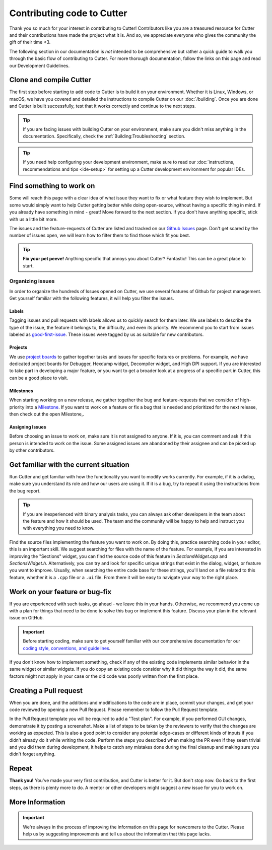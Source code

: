 Contributing code to Cutter
============================

Thank you so much for your interest in contributing to Cutter! Contributors like you are a treasured resource for Cutter and their contributions have made the project what it is. And so, we appreciate everyone who gives the community the gift of their time <3.

The following section in our documentation is *not* intended to be comprehensive but rather a quick guide to walk you through the basic flow of contributing to Cutter. For more thorough documentation, follow the links on this page and read our Development Guidelines.

Clone and compile Cutter
-------------------------
The first step before starting to add code to Cutter is to build it on your environment. Whether it is Linux, Windows, or macOS, we have you covered and detailed the instructions to compile Cutter on our :doc:`/building`. Once you are done and Cutter is built successfully, test that it works correctly and continue to the next steps.

.. tip::
  If you are facing issues with building Cutter on your environment, make sure you didn't miss anything in the documentation. Specifically, check the :ref:`Building:Troubleshooting` section.

.. tip::
  If you need help configuring your development environment, make sure to read our :doc:`instructions, recommendations and tips <ide-setup>` for setting up a Cutter development environment for popular IDEs.



Find something to work on
--------------------------
Some will reach this page with a clear idea of what issue they want to fix or what feature they wish to implement. But some would simply want to help Cutter getting better while doing open-source, without having a specific thing in mind. If you already have something in mind - great! Move forward to the next section. If you don't have anything specific, stick with us a little bit more.

The issues and the feature-requests of Cutter are listed and tracked on our `Github Issues <https://github.com/radareorg/cutter/issues>`_ page. Don't get scared by the number of issues open, we will learn how to filter them to find those which fit you best.

.. tip::
  **Fix your pet peeve!** Anything specific that annoys you about Cutter? Fantastic! This can be a great place to start.


Organizing issues
*******************
In order to organize the hundreds of Issues opened on Cutter, we use several features of Github for project management. Get yourself familiar with the following features, it will help you filter the issues.

Labels
^^^^^^^^
Tagging issues and pull requests with labels allows us to quickly search for them later. We use labels to describe the type of the issue, the feature it belongs to, the difficulty, and even its priority. We recommend you to start from issues labeled as `good-first-issue <https://github.com/radareorg/cutter/issues?q=is%3Aopen+is%3Aissue+label%3A%22good+first+issue%22>`_. These issues were tagged by us as suitable for new contributors.

Projects
^^^^^^^^^^
We use `project boards <https://github.com/radareorg/cutter/projects>`_ to gather together tasks and issues for specific features or problems. For example, we have dedicated project boards for Debugger, Hexdump widget, Decompiler widget, and High DPI support. If you are interested to take part in developing a major feature, or you want to get a broader look at a progress of a specific part in Cutter, this can be a good place to visit.

Milestones
^^^^^^^^^^^^

When starting working on a new release, we gather together the bug and feature-requests that we consider of high-priority into a `Milestone <https://github.com/radareorg/cutter/milestones>`_. If you want to work on a feature or fix a bug that is needed and prioritized for the next release, then check out the open Milestone,.


Assigning Issues
^^^^^^^^^^^^^^^^^^

Before choosing an issue to work on, make sure it is not assigned to anyone. If it is, you can comment and ask if this person is intended to work on the issue. Some assigned issues are abandoned by their assignee and can be picked up by other contributors.



Get familiar with the current situation
----------------------------------------

Run Cutter and get familiar with how the functionality you want to modify works currently. For example, if it is a dialog, make sure you understand its role and how our users are using it. If it is a bug, try to repeat it using the instructions from the bug report.

.. tip::
  If you are inexperienced with binary analysis tasks, you can always ask other developers in the team about the feature and how it should be used. The team and the community will be happy to help and instruct you with everything you need to know. 

Find the source files implementing the feature you want to work on. By doing this, practice searching code in your editor, this is an important skill. We suggest searching for files with the name of the feature. For example, if you are interested in improving the "Sections" widget, you can find the source code of this feature in `SectionsWidget.cpp` and `SectionsWidget.h`. Alternatively, you can try and look for specific unique strings that exist in the dialog, widget, or feature you want to improve. Usually, when searching the entire code base for these strings, you'll land on a file related to this feature, whether it is a ``.cpp`` file or a ``.ui`` file. From there it will be easy to navigate your way to the right place.


Work on your feature or bug-fix 
-------------------------------

If you are experienced with such tasks, go ahead - we leave this in your hands. Otherwise, we recommend you come up with a plan for things that need to be done to solve this bug or implement this feature. Discuss your plan in the relevant issue on GitHub.

.. important::
   Before starting coding, make sure to get yourself familiar with our comprehensive documentation for our `coding style, conventions, and guidelines <development-guidelines.html>`_.


If you don't know how to implement something, check if any of the existing code implements similar behavior in the same widget or similar widgets. If you do copy an existing code consider why it did things the way it did, the same factors might not apply in your case or the old code was poorly written from the first place.

Creating a Pull request
-----------------------
When you are done, and the additions and modifications to the code are in place, commit your changes, and get your code reviewed by opening a new Pull Request. Please remember to follow the Pull Request template.

In the Pull Request template you will be required to add a "Test plan". For example, if you performed GUI changes, demonstrate it by posting a screenshot. Make a list of steps to be taken by the reviewers to verify that the changes are working as expected. This is also a good point to consider any potential edge-cases or different kinds of inputs if you didn't already do it while writing the code. Perform the steps you described when making the PR even if they seem trivial and you did them during development, it helps to catch any mistakes done during the final cleanup and making sure you didn't forget anything.


Repeat
-------

**Thank you!** You've made your very first contribution, and Cutter is better for it. But don't stop now. Go back to the first steps, as there is plenty more to do. A mentor or other developers might suggest a new issue for you to work on.


More Information
-----------------

.. important::
    We're always in the process of improving the information on this page for newcomers to the Cutter. Please help us by suggesting improvements and tell us about the information that this page lacks.

